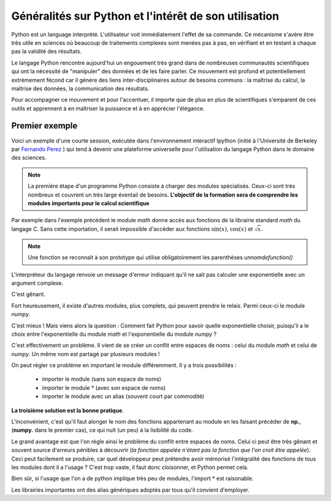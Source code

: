 Généralités sur Python et l'intérêt de son utilisation  
======================================================


Python est un language interprété. L'utilisateur voit immédiatement l'effet de
sa commande. Ce mécanisme s'avère être très utile en sciences où beaucoup de
traitements complexes sont menées pas à pas, en vérifiant et en testant à
chaque pas la validité des résultats. 

Le langage Python rencontre aujourd'hui un engouement très grand dans de
nombreuses communautés scientifiques qui ont la nécessité de "manipuler" des
données et de les faire parler. Ce mouvement est profond et potentiellement
extrèmement fécond car il génère des liens inter-disciplinaires autour de
besoins communs : la maîtrise du calcul, la maîtrise des données, la communication des résultats. 

Pour accompagner ce mouvement et pour l'accentuer, il importe que de plus en
plus de scientifiques s'emparent de ces outils et apprennent à en maîtriser la
puissance et à en apprécier l'élégance. 


Premier exemple 
----------------

Voici un exemple d'une courte session, exécutée dans l'environnement 
interactif Ipython (initié à l'Université de Berkeley par `Fernando
Perez <http://fperez.org>`_ ) qui tend à devenir une plateforme universelle pour l'utilisation du langage
Python dans le domaine des sciences.  

.. ipython::
    
    In [1]: from math import *
    
    In [2]: import scipy.constants as cst

    In [3]: phi = (1+sqrt(5))/2

    In [4]: cos(phi)**2+sin(phi)**2

    In [5]: phi*phi - phi

    In [6]: -(1j*1j).real

    In [7]: cst.epsilon_0*cst.mu_0*(cst.c)**2

    In [8]: [ (k,cst.__dict__[k]) for k in cst.__dict__.keys()[20:29]] 

.. note::    

    La première étape d'un programme Python consiste à charger des modules
    spécialisés. Ceux-ci sont très nombreux et couvrent un très large éventail de
    besoins.  **L'objectif de la formation sera de comprendre les modules importants pour
    le calcul scientifique**
    
Par exemple dans l'exemple précédent le module `math` donne accès aux
fonctions de
la librairie standard `math` du langage C. Sans cette importation, il serait
impossible d'accèder aux fonctions :math:`\sin(x)`, :math:`\cos(x)` et
:math:`\sqrt{x}`. 


.. note::

    Une fonction se reconnait à son prototype qui utilise obligatoirement les
    parenthèses `unnomdefunction()`
    
.. ipython::

    In [1]: exp(1j*pi)


L'interpréteur du langage renvoie un message d'erreur indiquant qu'il ne sait
pas calculer une exponentielle avec un argument complexe. 

C'est gênant. 

Fort heureusement, il existe d'autres modules, plus complets, qui peuvent prendre le relais. 
Parmi ceux-ci le module `numpy`.

.. ipython::
    
    In [2]: from numpy import *
    
    In [1]: exp(1j*pi)

C'est mieux ! Mais viens alors la question : 
Comment fait Python pour savoir quelle exponentielle choisir,
puisqu'il a le choix entre l'exponentielle du module `math` et l'exponentielle 
du module `numpy` ? 

C'est effectivement un problème. Il vient de se créer un conflit entre espaces
de noms : celui du module  `math` et celui de `numpy`. 
Un même nom est partagé par plusieurs modules !

On peut régler ce probléme en important le module différemment. Il y a trois
possibilités : 

    + importer le module (sans son espace de noms)
    + importer le module * (avec son espace de noms)
    + importer le module avec un alias (souvent court par commodité)   

.. ipython::
    
    In [1]: import numpy 

    In [2]: from numpy import *

    In [3]: import numpy as np

**La troisième solution est la bonne pratique**. 

L'inconvénient, c'est qu'il faut alonger le nom des fonctions appartenant au module en les faisant précéder de
**np.**, (**numpy.** dans le premier cas), ce qui nuit (un peu) à la lisibilité du code.

Le grand avantage est que l'on règle ainsi le problème du conflit entre
espaces de noms. Celui ci peut être très gênant et souvent source d'erreurs pénibles
à découvrir (*la fonction appelée n'étant pas la fonction que l'on croit être appelée*).
Ceci peut facilement se produire, car quel développeur peut prétendre avoir
mémorisé l'intégralité des fonctions de tous les modules dont il a l'usage ? 
C'est trop vaste, il faut donc cloisonner, et Python permet cela. 

Bien sûr, si l'usage que l'on a de python implique très peu de modules, l'import * est raisonable. 

Les librairies importantes ont des alias génériques adoptés par tous qu'il
convient d'employer. 

.. ipython::

    In [1]: import numpy as np

    In [1]: import scipy as sp

    In [1]: import scipy.io as ios
    
    In [1]: import scipy.linalg as la

    In [1]: import matplotlib.pyplot as plt
    
    In [1]: import pylab as pl



